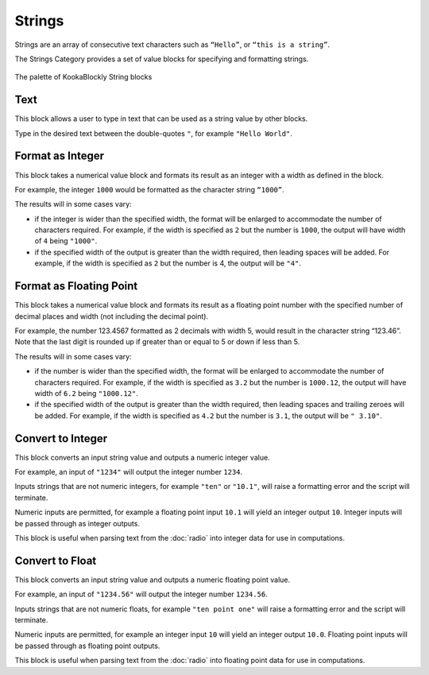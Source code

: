 -------
Strings
-------

Strings are an array of consecutive text characters such as ``“Hello”``, or ``“this is a string”``.

The Strings Category provides a set of value blocks for specifying and formatting strings.


.. figure:: images/strings-palette.png
   :width: 300
   :align: center
   
   The palette of KookaBlockly String blocks


Text
----

This block allows a user to type in text that can be used as a string value by other blocks.

Type in the desired text between the double-quotes ``"``, for example ``"Hello World"``.

.. image:: images/strings-value.png
   :height: 100
   :align: center


Format as Integer
-----------------

This block takes a numerical value block and formats its result as an integer with a width as defined in the block.  

For example, the integer ``1000`` would be formatted as the character string ``“1000”``.

The results will in some cases vary:

* if the integer is wider than the specified width, the format will be enlarged to accommodate the number of characters required.
  For example, if the width is specified as ``2`` but the number is ``1000``, the output will have width of ``4`` being ``"1000"``.
* if the specified width of the output is greater than the width required, then leading spaces will be added.
  For example, if the width is specified as ``2`` but the number is 4, the output will be ``"4"``.


.. image:: images/strings-format-integer.png
   :height: 100
   :align: center



Format as Floating Point
------------------------

This block takes a numerical value block and formats its result as a floating point number with 
the specified number of decimal places and width (not including the decimal point).  

For example, the number 123.4567 formatted as 2 decimals with width 5, would result in the character string “123.46”.  Note that 
the last digit is rounded up if greater than or equal to 5 or down if less than 5.

The results will in some cases vary:

* if the number is wider than the specified width, the format will be enlarged to accommodate the number of characters required.
  For example, if the width is specified as ``3.2`` but the number is ``1000.12``, the output will have width of ``6.2`` being ``"1000.12"``.
* if the specified width of the output is greater than the width required, then leading spaces and trailing zeroes will be added.
  For example, if the width is specified as ``4.2`` but the number is ``3.1``, the output will be ``" 3.10"``.


.. image:: images/strings-format-float.png
   :height: 100
   :align: center


Convert to Integer
------------------

This block converts an input string value and outputs a numeric integer value.

For example, an input of ``"1234"`` will output the integer number ``1234``.

Inputs strings that are not numeric integers, for example ``"ten"`` or ``"10.1"``, will raise a formatting error and the script will terminate.

Numeric inputs are permitted, for example a floating point input ``10.1`` will yield an integer output ``10``.  
Integer inputs will be passed through as integer outputs.

.. image:: images/strings-to-integer.png
   :height: 100
   :align: center

This block is useful when parsing text from the :doc:`radio` into integer data for use in computations.

Convert to Float
----------------

This block converts an input string value and outputs a numeric floating point value.

For example, an input of ``"1234.56"`` will output the integer number ``1234.56``.

Inputs strings that are not numeric floats, for example ``"ten point one"`` will raise a formatting error and the script will terminate.

Numeric inputs are permitted, for example an integer input ``10`` will yield an integer output ``10.0``.  
Floating point inputs will be passed through as floating point outputs.

.. image:: images/strings-to-float.png
   :height: 100
   :align: center

This block is useful when parsing text from the :doc:`radio` into floating point data for use in computations.

